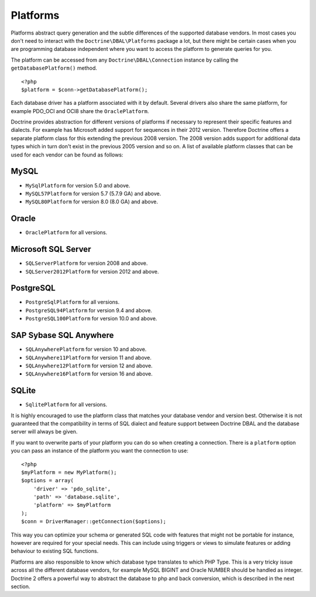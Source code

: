 Platforms
=========

Platforms abstract query generation and the subtle differences of
the supported database vendors. In most cases you don't need to
interact with the ``Doctrine\DBAL\Platforms`` package a lot, but
there might be certain cases when you are programming database
independent where you want to access the platform to generate
queries for you.

The platform can be accessed from any ``Doctrine\DBAL\Connection``
instance by calling the ``getDatabasePlatform()`` method.

::

    <?php
    $platform = $conn->getDatabasePlatform();

Each database driver has a platform associated with it by default.
Several drivers also share the same platform, for example PDO\_OCI
and OCI8 share the ``OraclePlatform``.

Doctrine provides abstraction for different versions of platforms
if necessary to represent their specific features and dialects.
For example has Microsoft added support for sequences in their 2012
version. Therefore Doctrine offers a separate platform class for this
extending the previous 2008 version. The 2008 version adds support
for additional data types which in turn don't exist in the previous
2005 version and so on.
A list of available platform classes that can be used for each vendor
can be found as follows:

MySQL
^^^^^

-  ``MySqlPlatform`` for version 5.0 and above.
-  ``MySQL57Platform`` for version 5.7 (5.7.9 GA) and above.
-  ``MySQL80Platform`` for version 8.0 (8.0 GA) and above.

Oracle
^^^^^^

-  ``OraclePlatform`` for all versions.

Microsoft SQL Server
^^^^^^^^^^^^^^^^^^^^

-  ``SQLServerPlatform`` for version 2008 and above.
-  ``SQLServer2012Platform`` for version 2012 and above.

PostgreSQL
^^^^^^^^^^

-  ``PostgreSqlPlatform`` for all versions.
-  ``PostgreSQL94Platform`` for version 9.4 and above.
-  ``PostgreSQL100Platform`` for version 10.0 and above.

SAP Sybase SQL Anywhere
^^^^^^^^^^^^^^^^^^^^^^^

-  ``SQLAnywherePlatform`` for version 10 and above.
-  ``SQLAnywhere11Platform`` for version 11 and above.
-  ``SQLAnywhere12Platform`` for version 12 and above.
-  ``SQLAnywhere16Platform`` for version 16 and above.

SQLite
^^^^^^

-  ``SqlitePlatform`` for all versions.

It is highly encouraged to use the platform class that matches your
database vendor and version best. Otherwise it is not guaranteed
that the compatibility in terms of SQL dialect and feature support
between Doctrine DBAL and the database server will always be given.

If you want to overwrite parts of your platform you can do so when
creating a connection. There is a ``platform`` option you can pass
an instance of the platform you want the connection to use:

::

    <?php
    $myPlatform = new MyPlatform();
    $options = array(
        'driver' => 'pdo_sqlite',
        'path' => 'database.sqlite',
        'platform' => $myPlatform
    );
    $conn = DriverManager::getConnection($options);

This way you can optimize your schema or generated SQL code with
features that might not be portable for instance, however are
required for your special needs. This can include using triggers or
views to simulate features or adding behaviour to existing SQL
functions.

Platforms are also responsible to know which database type
translates to which PHP Type. This is a very tricky issue across
all the different database vendors, for example MySQL BIGINT and
Oracle NUMBER should be handled as integer. Doctrine 2 offers a
powerful way to abstract the database to php and back conversion,
which is described in the next section.

